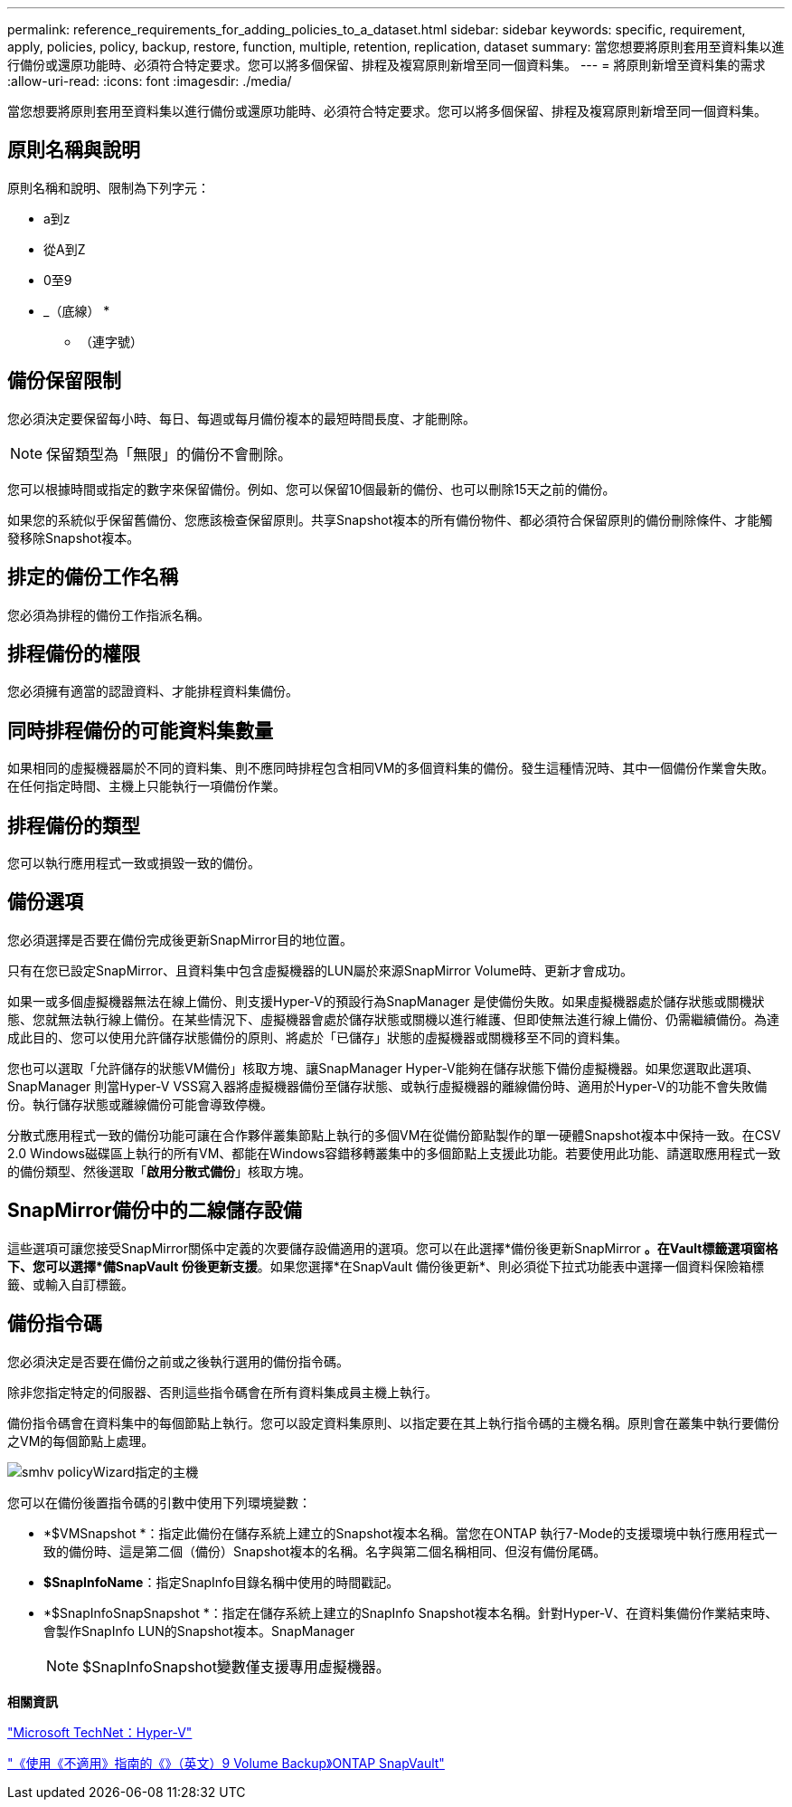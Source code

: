---
permalink: reference_requirements_for_adding_policies_to_a_dataset.html 
sidebar: sidebar 
keywords: specific, requirement, apply, policies, policy, backup, restore, function, multiple, retention, replication, dataset 
summary: 當您想要將原則套用至資料集以進行備份或還原功能時、必須符合特定要求。您可以將多個保留、排程及複寫原則新增至同一個資料集。 
---
= 將原則新增至資料集的需求
:allow-uri-read: 
:icons: font
:imagesdir: ./media/


[role="lead"]
當您想要將原則套用至資料集以進行備份或還原功能時、必須符合特定要求。您可以將多個保留、排程及複寫原則新增至同一個資料集。



== 原則名稱與說明

原則名稱和說明、限制為下列字元：

* a到z
* 從A到Z
* 0至9
* _（底線）
* 
+
** （連字號）






== 備份保留限制

您必須決定要保留每小時、每日、每週或每月備份複本的最短時間長度、才能刪除。


NOTE: 保留類型為「無限」的備份不會刪除。

您可以根據時間或指定的數字來保留備份。例如、您可以保留10個最新的備份、也可以刪除15天之前的備份。

如果您的系統似乎保留舊備份、您應該檢查保留原則。共享Snapshot複本的所有備份物件、都必須符合保留原則的備份刪除條件、才能觸發移除Snapshot複本。



== 排定的備份工作名稱

您必須為排程的備份工作指派名稱。



== 排程備份的權限

您必須擁有適當的認證資料、才能排程資料集備份。



== 同時排程備份的可能資料集數量

如果相同的虛擬機器屬於不同的資料集、則不應同時排程包含相同VM的多個資料集的備份。發生這種情況時、其中一個備份作業會失敗。在任何指定時間、主機上只能執行一項備份作業。



== 排程備份的類型

您可以執行應用程式一致或損毀一致的備份。



== 備份選項

您必須選擇是否要在備份完成後更新SnapMirror目的地位置。

只有在您已設定SnapMirror、且資料集中包含虛擬機器的LUN屬於來源SnapMirror Volume時、更新才會成功。

如果一或多個虛擬機器無法在線上備份、則支援Hyper-V的預設行為SnapManager 是使備份失敗。如果虛擬機器處於儲存狀態或關機狀態、您就無法執行線上備份。在某些情況下、虛擬機器會處於儲存狀態或關機以進行維護、但即使無法進行線上備份、仍需繼續備份。為達成此目的、您可以使用允許儲存狀態備份的原則、將處於「已儲存」狀態的虛擬機器或關機移至不同的資料集。

您也可以選取「允許儲存的狀態VM備份」核取方塊、讓SnapManager Hyper-V能夠在儲存狀態下備份虛擬機器。如果您選取此選項、SnapManager 則當Hyper-V VSS寫入器將虛擬機器備份至儲存狀態、或執行虛擬機器的離線備份時、適用於Hyper-V的功能不會失敗備份。執行儲存狀態或離線備份可能會導致停機。

分散式應用程式一致的備份功能可讓在合作夥伴叢集節點上執行的多個VM在從備份節點製作的單一硬體Snapshot複本中保持一致。在CSV 2.0 Windows磁碟區上執行的所有VM、都能在Windows容錯移轉叢集中的多個節點上支援此功能。若要使用此功能、請選取應用程式一致的備份類型、然後選取「*啟用分散式備份*」核取方塊。



== SnapMirror備份中的二線儲存設備

這些選項可讓您接受SnapMirror關係中定義的次要儲存設備適用的選項。您可以在此選擇*備份後更新SnapMirror *。在Vault標籤選項窗格下、您可以選擇*備SnapVault 份後更新支援*。如果您選擇*在SnapVault 備份後更新*、則必須從下拉式功能表中選擇一個資料保險箱標籤、或輸入自訂標籤。



== 備份指令碼

您必須決定是否要在備份之前或之後執行選用的備份指令碼。

除非您指定特定的伺服器、否則這些指令碼會在所有資料集成員主機上執行。

備份指令碼會在資料集中的每個節點上執行。您可以設定資料集原則、以指定要在其上執行指令碼的主機名稱。原則會在叢集中執行要備份之VM的每個節點上處理。

image::smhv_policywizard_specified_host.gif[smhv policyWizard指定的主機]

您可以在備份後置指令碼的引數中使用下列環境變數：

* *$VMSnapshot *：指定此備份在儲存系統上建立的Snapshot複本名稱。當您在ONTAP 執行7-Mode的支援環境中執行應用程式一致的備份時、這是第二個（備份）Snapshot複本的名稱。名字與第二個名稱相同、但沒有備份尾碼。
* *$SnapInfoName*：指定SnapInfo目錄名稱中使用的時間戳記。
* *$SnapInfoSnapSnapshot *：指定在儲存系統上建立的SnapInfo Snapshot複本名稱。針對Hyper-V、在資料集備份作業結束時、會製作SnapInfo LUN的Snapshot複本。SnapManager
+

NOTE: $SnapInfoSnapshot變數僅支援專用虛擬機器。



*相關資訊*

http://technet.microsoft.com/library/cc753637(WS.10).aspx["Microsoft TechNet：Hyper-V"]

http://docs.netapp.com/ontap-9/topic/com.netapp.doc.exp-buvault/home.html["《使用《不適用》指南的《》（英文）9 Volume Backup》ONTAP SnapVault"]
